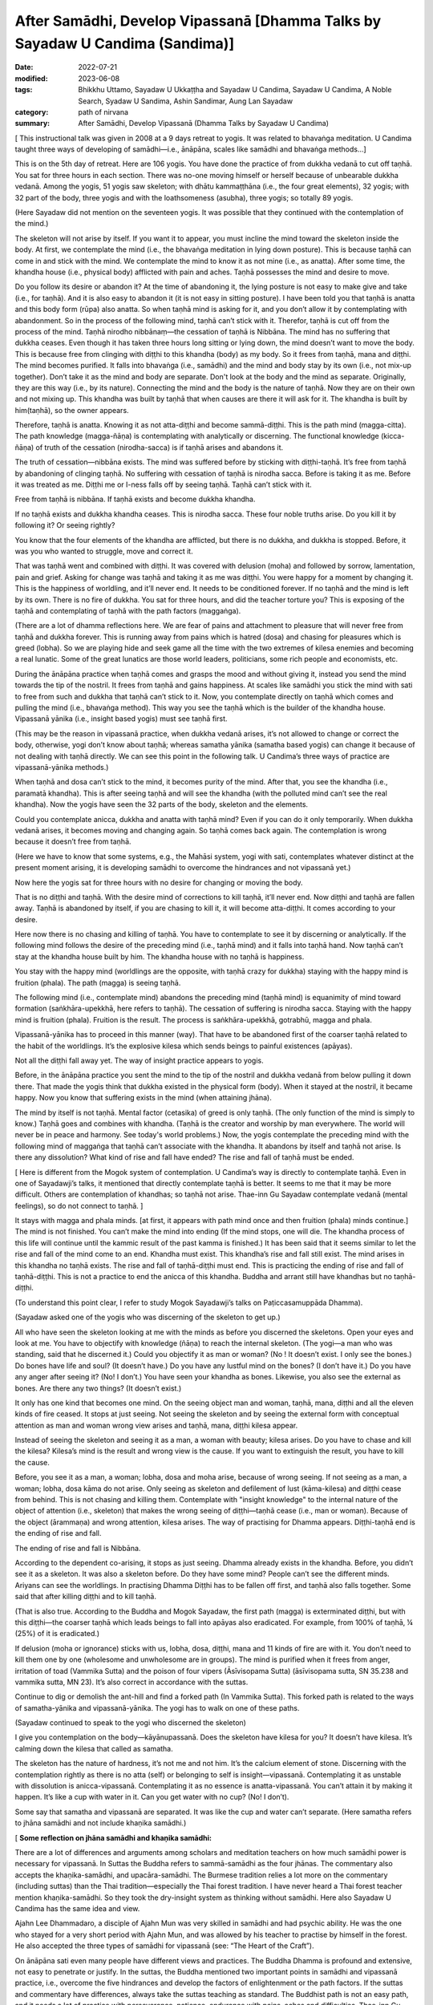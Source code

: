 =================================================================================
After Samādhi, Develop Vipassanā [Dhamma Talks by Sayadaw U Candima (Sandima)]
=================================================================================

:date: 2022-07-21
:modified: 2023-06-08
:tags: Bhikkhu Uttamo, Sayadaw U Ukkaṭṭha and Sayadaw U Candima, Sayadaw U Candima, A Noble Search, Syadaw U Sandima, Ashin Sandimar, Aung Lan Sayadaw
:category: path of nirvana
:summary: After Samādhi, Develop Vipassanā (Dhamma Talks by Sayadaw U Candima)

[ This instructional talk was given in 2008 at a 9 days retreat to yogis. It was related to bhavaṅga meditation. U Candima taught three ways of developing of samādhi—i.e., ānāpāna, scales like samādhi and bhavaṅga methods…]

This is on the 5th day of retreat. Here are 106 yogis. You have done the practice of from dukkha vedanā to cut off taṇhā. You sat for three hours in each section. There was no-one moving himself or herself because of unbearable dukkha vedanā. Among the yogis, 51 yogis saw skeleton; with dhātu kammaṭṭhāna (i.e., the four great elements), 32 yogis; with 32 part of the body, three yogis and with the loathsomeness (asubha), three yogis; so totally 89 yogis.

(Here Sayadaw did not mention on the seventeen yogis. It was possible that they continued with the contemplation of the mind.)

The skeleton will not arise by itself. If you want it to appear, you must incline the mind toward the skeleton inside the body. At first, we contemplate the mind (i.e., the bhavaṅga meditation in lying down posture). This is because taṇhā can come in and stick with the mind. We contemplate the mind to know it as not mine (i.e., as anatta). After some time, the khandha house (i.e., physical body) afflicted with pain and aches. Taṇhā possesses the mind and desire to move.

Do you follow its desire or abandon it? At the time of abandoning it, the lying posture is not easy to make give and take (i.e., for taṇhā). And it is also easy to abandon it (it is not easy in sitting posture). I have been told you that taṇhā is anatta and this body form (rūpa) also anatta. So when taṇhā mind is asking for it, and you don’t allow it by contemplating with abandonment. So in the process of the following mind, taṇhā can’t stick with it. Therefor, taṇhā is cut off from the process of the mind. Taṇhā nirodho nibbānaṃ—the cessation of taṇhā is Nibbāna. The mind has no suffering that dukkha ceases. Even though it has taken three hours long sitting or lying down, the mind doesn’t want to move the body. This is because free from clinging with diṭṭhi to this khandha (body) as my body. So it frees from taṇhā, mana and diṭṭhi. The mind becomes purified. It falls into bhavaṅga (i.e., samādhi) and the mind and body stay by its own (i.e., not mix-up together). Don’t take it as the mind and body are separate. Don't look at the body and the mind as separate. Originally, they are this way (i.e., by its nature). Connecting the mind and the body is the nature of taṇhā. Now they are on their own and not mixing up. This khandha was built by taṇhā that when causes are there it will ask for it. The khandha is built by him(taṇhā), so the owner appears.

Therefore, taṇhā is anatta. Knowing it as not atta-diṭṭhi and become sammā-diṭṭhi. This is the path mind (magga-citta). The path knowledge (magga-ñāṇa) is contemplating with analytically or discerning. The functional knowledge (kicca-ñāṇa) of truth of the cessation (nirodha-sacca) is if taṇhā arises and abandons it.

The truth of cessation—nibbāna exists. The mind was suffered before by sticking with diṭṭhi-taṇhā. It’s free from taṇhā by abandoning of clinging taṇhā. No suffering with cessation of taṇhā is nirodha sacca. Before is taking it as me. Before it was treated as me. Diṭṭhi me or I-ness falls off by seeing taṇhā. Taṇhā can’t stick with it.
 
Free from taṇhā is nibbāna. If taṇhā exists and become dukkha khandha.

If no taṇhā exists and dukkha khandha ceases. This is nirodha sacca. These four noble truths arise. Do you kill it by following it? Or seeing rightly?

You know that the four elements of the khandha are afflicted, but there is no dukkha, and dukkha is stopped. Before, it was you who wanted to struggle, move and correct it.

That was taṇhā went and combined with diṭṭhi. It was covered with delusion (moha) and followed by sorrow, lamentation, pain and grief. Asking for change was taṇhā and taking it as me was diṭṭhi. You were happy for a moment by changing it. This is the happiness of worldling, and it’ll never end. It needs to be conditioned forever. If no taṇhā and the mind is left by its own. There is no fire of dukkha. You sat for three hours, and did the teacher torture you? This is exposing of the taṇhā and contemplating of taṇhā with the path factors (maggaṅga).

(There are a lot of dhamma reflections here. We are fear of pains and attachment to pleasure that will never free from taṇhā and dukkha forever. This is running away from pains which is hatred (dosa) and chasing for pleasures which is greed (lobha). So we are playing hide and seek game all the time with the two extremes of kilesa enemies and becoming a real lunatic. Some of the great lunatics are those world leaders, politicians, some rich people and economists, etc.

During the ānāpāna practice when taṇhā comes and grasps the mood and without giving it, instead you send the mind towards the tip of the nostril. It frees from taṇhā and gains happiness. At scales like samādhi you stick the mind with sati to free from such and dukkha that taṇhā can’t stick to it. Now, you contemplate directly on taṇhā which comes and pulling the mind (i.e., bhavaṅga method). This way you see the taṇhā which is the builder of the khandha house. Vipassanā yānika (i.e., insight based yogis) must see taṇhā first.

(This may be the reason in vipassanā practice, when dukkha vedanā arises, it’s not allowed to change or correct the body, otherwise, yogi don’t know about taṇhā; whereas samatha yānika (samatha based yogis) can change it because of not dealing with taṇhā directly. We can see this point in the following talk. U Candima’s three ways of practice are vipassanā-yānika methods.)

When taṇhā and dosa can’t stick to the mind, it becomes purity of the mind. After that, you see the khandha (i.e., paramatā khandha). This is after seeing taṇhā and will see the khandha (with the polluted mind can’t see the real khandha). Now the yogis have seen the 32 parts of the body, skeleton and the elements.

Could you contemplate anicca, dukkha and anatta with taṇhā mind? Even if you can do it only temporarily. When dukkha vedanā arises, it becomes moving and changing again. So taṇhā comes back again. The contemplation is wrong because it doesn’t free from taṇhā.

(Here we have to know that some systems, e.g., the Mahāsi system, yogi with sati, contemplates whatever distinct at the present moment arising, it is developing samādhi to overcome the hindrances and not vipassanā yet.)

Now here the yogis sat for three hours with no desire for changing or moving the body.

That is no diṭṭhi and taṇhā. With the desire mind of corrections to kill taṇhā, it’ll never end. Now diṭṭhi and taṇhā are fallen away. Taṇhā is abandoned by itself, if you are chasing to kill it, it will become atta-diṭṭhi. It comes according to your desire.

Here now there is no chasing and killing of taṇhā. You have to contemplate to see it by discerning or analytically. If the following mind follows the desire of the preceding mind (i.e., taṇhā mind) and it falls into taṇhā hand. Now taṇhā can’t stay at the khandha house built by him. The khandha house with no taṇhā is happiness.

You stay with the happy mind (worldlings are the opposite, with taṇhā crazy for dukkha) staying with the happy mind is fruition (phala). The path (magga) is seeing taṇhā. 

The following mind (i.e., contemplate mind) abandons the preceding mind (taṇhā mind) is equanimity of mind toward formation (saṅkhāra-upekkhā, here refers to taṇhā). The cessation of suffering is nirodha sacca. Staying with the happy mind is fruition (phala). Fruition is the result. The process is saṅkhāra-upekkhā, gotrabhū, magga and phala.

Vipassanā-yānika has to proceed in this manner (way). That have to be abandoned first of the coarser taṇhā related to the habit of the worldlings. It’s the explosive kilesa which sends beings to painful existences (apāyas). 

Not all the diṭṭhi fall away yet. The way of insight practice appears to yogis.

Before, in the ānāpāna practice you sent the mind to the tip of the nostril and dukkha vedanā from below pulling it down there. That made the yogis think that dukkha existed in the physical form (body). When it stayed at the nostril, it became happy. Now you know that suffering exists in the mind (when attaining jhāna).

The mind by itself is not taṇhā. Mental factor (cetasika) of greed is only taṇhā. (The only function of the mind is simply to know.) Taṇhā goes and combines with khandha. (Taṇhā is the creator and worship by man everywhere. The world will never be in peace and harmony. See today's world problems.) Now, the yogis contemplate the preceding mind with the following mind of maggaṅga that taṇhā can’t associate with the khandha. It abandons by itself and taṇhā not arise. Is there any dissolution? What kind of rise and fall have ended? The rise and fall of taṇhā must be ended.

[ Here is different from the Mogok system of contemplation. U Candima’s way is directly to contemplate taṇhā. Even in one of Sayadawji’s talks, it mentioned that directly contemplate taṇhā is better. It seems to me that it may be more difficult. Others are contemplation of khandhas; so taṇhā not arise. Thae-inn Gu Sayadaw contemplate vedanā (mental feelings), so do not connect to taṇhā. ] 

It stays with magga and phala minds. [at first, it appears with path mind once and then fruition (phala) minds continue.] The mind is not finished. You can’t make the mind into ending (If the mind stops, one will die. The khandha process of this life will continue until the kammic result of the past kamma is finished.) It has been said that it seems similar to let the rise and fall of the mind come to an end. Khandha must exist. This khandha’s rise and fall still exist. The mind arises in this khandha no taṇhā exists. The rise and fall of taṇhā-diṭṭhi must end. This is practicing the ending of rise and fall of taṇhā-diṭṭhi. This is not a practice to end the anicca of this khandha. Buddha and arrant still have khandhas but no taṇhā-diṭṭhi.

(To understand this point clear, I refer to study Mogok Sayadawji’s talks on Paṭiccasamuppāda Dhamma).

(Sayadaw asked one of the yogis who was discerning of the skeleton to get up.)

All who have seen the skeleton looking at me with the minds as before you discerned the skeletons. Open your eyes and look at me. You have to objectify with knowledge (ñāṇa) to reach the internal skeleton. (The yogi—a man who was standing, said that he discerned it.) Could you objectify it as man or woman? (No ! It doesn’t exist. I only see the bones.) Do bones have life and soul? (It doesn’t have.) Do you have any lustful mind on the bones? (I don’t have it.) Do you have any anger after seeing it? (No! I don’t.) You have seen your khandha as bones. Likewise, you also see the external as bones. Are there any two things? (It doesn’t exist.)

It only has one kind that becomes one mind. On the seeing object man and woman, taṇhā, mana, diṭṭhi and all the eleven kinds of fire ceased. It stops at just seeing. Not seeing the skeleton and by seeing the external form with conceptual attention as man and woman wrong view arises and taṇhā, mana, diṭṭhi kilesa appear.

Instead of seeing the skeleton and seeing it as a man, a woman with beauty; kilesa arises. Do you have to chase and kill the kilesa? Kilesa’s mind is the result and wrong view is the cause. If you want to extinguish the result, you have to kill the cause.

Before, you see it as a man, a woman; lobha, dosa and moha arise, because of wrong seeing. If not seeing as a man, a woman; lobha, dosa kāma do not arise. Only seeing as skeleton and defilement of lust (kāma-kilesa) and diṭṭhi cease from behind. This is not chasing and killing them. Contemplate with "insight knowledge" to the internal nature of the object of attention (i.e., skeleton) that makes the wrong seeing of diṭṭhi—taṇhā cease (i.e., man or woman). Because of the object (ārammaṇa) and wrong attention, kilesa arises. The way of practising for Dhamma appears. Diṭṭhi-taṇhā end is the ending of rise and fall.

The ending of rise and fall is Nibbāna.

According to the dependent co-arising, it stops as just seeing. Dhamma already exists in the khandha. Before, you didn’t see it as a skeleton. It was also a skeleton before. Do they have some mind? People can’t see the different minds. Ariyans can see the worldlings. In practising Dhamma Diṭṭhi has to be fallen off first, and taṇhā also falls together. Some said that after killing diṭṭhi and to kill taṇhā.

(That is also true. According to the Buddha and Mogok Sayadaw, the first path (magga) is exterminated diṭṭhi, but with this diṭṭhi—the coarser taṇhā which leads beings to fall into apāyas also eradicated. For example, from 100% of taṇhā, ¼ (25%) of it is eradicated.) 

If delusion (moha or ignorance) sticks with us, lobha, dosa, diṭṭhi, mana and 11 kinds of fire are with it. You don’t need to kill them one by one  (wholesome and unwholesome are in groups). The mind is purified when it frees from anger, irritation of toad (Vammika Sutta) and the poison of four vipers (Āsīvisopama Sutta) (āsīvisopama sutta, SN 35.238 and vammika sutta, MN 23). It’s also correct in accordance with the suttas.

Continue to dig or demolish the ant-hill and find a forked path (In Vammika Sutta). This forked path is related to the ways of samatha-yānika and vipassanā-yānika. The yogi has to walk on one of these paths.

(Sayadaw continued to speak to the yogi who discerned the skeleton)

I give you contemplation on the body—kāyānupassanā. Does the skeleton have kilesa for you? It doesn’t have kilesa. It’s calming down the kilesa that called as samatha.

The skeleton has the nature of hardness, it’s not me and not him. It’s the calcium element of stone. Discerning with the contemplation rightly as there is no atta (self) or belonging to self is insight—vipassanā. Contemplating it as unstable with dissolution is anicca-vipassanā. Contemplating it as no essence is anatta-vipassanā. You can’t attain it by making it happen. It’s like a cup with water in it. Can you get water with no cup? (No! I don’t).

Some say that samatha and vipassanā are separated. It was like the cup and water can’t separate. (Here samatha refers to jhāna samādhi and not include khaṇika samādhi.)

[ **Some reflection on jhāna samādhi and khaṇika samādhi:**

There are a lot of differences and arguments among scholars and meditation teachers on how much samādhi power is necessary for vipassanā. In Suttas the Buddha refers to sammā-samādhi as the four jhānas. The commentary also accepts the khaṇika-samādhi, and upacāra-samādhi. The Burmese tradition relies a lot more on the commentary (including suttas) than the Thai tradition—especially the Thai forest tradition. I have never heard a Thai forest teacher mention khaṇika-samādhi. So they took the dry-insight system as thinking without samādhi. Here also Sayadaw U Candima has the same idea and view.

Ajahn Lee Dhammadaro, a disciple of Ajahn Mun was very skilled in samādhi and had psychic ability. He was the one who stayed for a very short period with Ajahn Mun, and was allowed by his teacher to practise by himself in the forest. He also accepted the three types of samādhi for vipassanā (see: “The Heart of the Craft”). 

On ānāpāna sati even many people have different views and practices. The Buddha Dhamma is profound and extensive, not easy to penetrate or justify. In the suttas,  the Buddha mentioned two important points in samādhi and vipassanā practice, i.e., overcome the five hindrances and develop the factors of enlightenment or the path factors. If the suttas and commentary have differences, always take the suttas teaching as standard. The Buddhist path is not an easy path, and it needs a lot of practice with perseverance, patience, endurance with pains, aches and difficulties. Thae-inn Gu Sayadaw and U Candima are very good examples. Some people have perfections in their past lives, and even without a good teacher to guide them, they can find their own way and succeed. A very good example is Guang Ching Old Monk who was illiterate like Soon Loon Sayadaw. Sayadaw U Candima is also a good example. 

Guang Ching Old Monk (1891-1986) - Born in a poor family in Fujian Province, China. When he was four or five years old, his parents needed money and sold him to a childless couple as an adopted son. His adoptive parents passed away when he was 14 years old. His parents’ relatives sent him away, and he had to work for his life at a young age. He was ordained in a Chan (Zen) monastery at the age of 20. He was illiterate that his teacher only taught him reciting Amitabha mantra. Stayed in a cave in a forest for 13 years. After the 2nd world war, he came to Taiwan and lived as a wandering monk for some time. In 1986, he put down his burdened khandha forever—eternal peace. Before he passed away said these words to his pupils—

“No coming and no going, No more business” 

For most Mahāyanists, they like to come and go and have strong bhava-taṇhā. Venerable Master had found the Pure Land and Amitabha in the Heart, but for most people they are looking for it outside, which is saṃsāra and will never end. 

Some of his short teachings: On ascetic practices; On women; Living in a cave; Importance of transcending dukkha by practice; How to transcend self view; The problem of self; on the Diamond Sutra; Importance of right mindfulness (kyant nian); Mentioning many times on Arahants (most Mahāyanists don’t want to talk about).

Mentioning western knowledge as wrong knowledge; 
(It’s quite true, see all the internal and external pollution around the world which can bring the world into destruction. Mogok Sayadawji also mentioned this important point in some of his talks.); 

The differences between Taoist adepts and arahant; Human world is the main station to other realms of existence; On western education and knowledge; Experience of reciting mantra; Absorption in sound (mantra); A Buddhist practitioner born into other religion and what happened to his practice; Where is pure land? Master: “In the mind (heart).” The Sixth Patriarch Hui-Neng also gave the same answer, but most people were looking outside, like the Rohitassa Hermit (i.e., as a hermit by psychic power and died, but never reached the end of the world. Later he was born as a deity with the same name.). They will only find saṃsāra and dukkha outside the world. Humans are like worms in the pit toilet, clung to unclean worldly pleasures. 

Born as humans for only practice to transcend dukkha and not for sensual pleasure; Mind is the creator of 31 realms of existence; The purpose of becoming an ordained person; Differences between mind and body seclusion; How to use one’s own practice in daily life (e.g., like sharpening a razor); On near his death, on illness and how to deal with it; On Master Xu-Yun’s life; How to deal with pain?

If we look at these lists, the practice of the Old Master does not look like bodhisattava path, but is more inclined to Theravada way or the Buddha’s way. Therefore, he knew how to end dukkha without a teacher. He had pāramī and skilled in samādhi. ]

Contemplation on the skeleton will become arahant or at least anāgāmi. This was what the Buddha said in the sutta. Some say that this is samatha and not vipassanā.

(Thai forest tradition also use skeleton and 32 part of the body for vipassanā contemplation. They do not distinguish between concept and reality because the Burmese concept and reality are not directly mentioned in the scriptures (suttas). Some of U Candima’s view is similar to the Thai forest.) 

The wrong view of “Man and woman” falls away by discerning the skeleton, but not forever. Both diṭṭhi and taṇhā have fallen, and the doubt of seeing whether the skeleton is a man or a woman has ceased (vicikicchā).

Contemplating many times on the one dhamma (eka-dhamma) of the skeleton could become up to arahantship. The Buddha asked the monks to discern the skeleton all the time was to develop the samatha object (ārammaṇa). After a while no development is needed, only seeing the skeleton (in the mind eye). Could taṇhā arise by seeing a skeleton? (No!) This is the cessation of taṇhā. 

(We should not be confused by the way of U Candima’s explanation. He uses the four truths to explain sīla, samādhi and paññā according to its level—from coarse, middle and refined kilesas respectively.) 

Do you have to kill it by action? (only with right view—knowledge by seeing its true nature). In this way, vipassanā bhāvanā increases. The clinging falls away. Now you have arrived on the path—the cause to the cessation of taṇhā mana and diṭṭhi. You die in this way at the time of death. If you die like this, the mind will not tire, and you know how to die. Bad mental signs or images (nimittas) can’t arise by having the skeleton meditation object (i.e., the moment of dying). You all have the kammas (and kammic results) with your from continual saṁsāra. It’s not sure what kinds of kamma will arise. You cannot feel safe with these kammas (good, bad or mixed kammas). 

Now you get this knowledge sign (ñāṇa nimitta—i.e., skeleton) that closes the destination sign (gati-nimitta). 

[ **On living, dying and rebirth:**

The matters above are very important for every human being on earth. Most people do not know and understand the Buddha Dhamma; they do not even know how to live in their present life. So it is more difficult for them to understand how to die. Never mind that they don't know how to die, they don't even want to hear about death, and they are not interested in it. They polluted their minds with worldly knowledge and unwholesome education from many kinds of media. Without the Buddha’s Noble Education, we don’t know about the right living, dying, death and rebirth. Therefore, Dhamma Education is very important for everyone. 

For most people, dying is also very difficult because very few die smoothly, peacefully without pains and aches. If we check our minds in everyday life with the 12 links of Paṭiccasamuppāda process, most of our minds associated with the fools of lobha, dosa and moha. Therefore, the Buddha said the frequent homes of the beings are the four painful destinations. 

With the negative mental states at death, one will get painful rebirths as a result. At dying the mind is easily playing tricks even to a practising yogi. Sayadaw U Candima mentioned his father’s story in a talk as follows:

After two years as monk, his father passed away with illness, i.e., in 1977. It seems to me his father did the practice under his guidance. He also knew his future birth after death and the time of his death. The last time before his death when he met his father, he said his prediction of the time of death was wrong. His father said that it was not wrong because he tried to find out if he could postpone the time for death. Sayadaw asked him to let go, and the next morning he passed away. After some time, his father came to see him as a tree spirit (rukkha-devatā). Sayadaw said to him, he thought that he was reborn in the Tusita Heaven. The reason he became a tree spirit was his mind was inclining toward Sayadaw during the moment of death, and missed the meditative object. Sayadaw’s mother was unlucky, she did not do the practice and after death took rebirth as a SNAKE.

Sayadaw’s past life was a practising monk who seemed to be quite mature in his practice. At the time of death, he was not in the jhānic state of mind, so he was born again as a human being. In this talk, Sayadaw mentioned that at near death died with skeleton nimitta. In Mogok Sayadaw’s talks mentioned with impermanence of sign and near death could realize Nibbāna. If not possible die with impermanence that’s taking rebirth in heaven will enter the stream there (this was mentioned by the Buddha) 

Here, dying with vipassanā knowledge is better than samatha sign. There are a few suttas the Buddha gave instructions to sick or dying monks on vipassanā teachings. Therefore, Dhamma practice is the only effective way at dying.]

If you want Nibbāna you have to abandon taṇhā in the mind. How to abandon it? You must contemplate to discern taṇhā. Before you abandoned taṇhā with sīla and samādhi (i.e., ānāpāna, scales like samādhi and bhavaṅga meditations). 

Now you are using vipassanā abandoning of taṇhā. So two kinds of abandonment of taṇhā appear to yogis. You get the good method for the cessation of diṭṭhi-taṇhā. Continue forward of the practice is your job or task (there is no more for the teacher's duty). With the many contemplations (bhāvetabba) taṇhā becomes thinner and thinner and at last it’ll cut off (this is the same as in Thai forest tradition). You’ll know it by yourself and no need to ask anyone.

**On Samādhi and Vipassanā:**

[This is a short talk in connection with the above talk. Here, I just take out the points.] Without overcoming (strip off) dukkha vedanā, you can’t practice vipassanā. Samatha-based yogi (samatha-yānika) is like someone who strips off all the skin of a mango and eats the whole fruit. Insight-based yogi (vipassanā-yānika) is like someone who takes off the skin bit by bit and eats the mango bit by bit. Another example is like cutting a log bit by bit and finishing it.

Bhavaṅga meditation is suppressing taṇhā for longer period (vikkhambhanaṃ). It’s only for temporary and will arise back again (i.e., samatha practice). Therefore, you have to continue and practise the diamond meditation (Mahāpallaṅka).

Another way of practice is after attaining samādhi with the bhavaṅga method, continue to contemplate the arising minds (i.e., cittānupassanā). If you’re success in bhavaṅga meditation and you know about the nature of taṇhā. Continue with the Diamond meditation is pulling out the taṇhā Root and destroy it. After the path knowledge (magga-ñāṇa) and when fruition mind arises (phala-citta) bhavaṅga vibrates, and it becomes cool and clear. After you get up from the sitting, it continues for some time (most scholars-especially westerners can’t accept the view of after the path and fruition minds arise. Only yogis who have experience know about it.)

In everyday life, when encounter with difficulties and problems by concentrating at the bhavaṅga it becomes cool.

(This is not mentioned by any of the other teachers. They only mention how to check what you think you have already achieved in the "path knowledge" and how to enter the "fruit knowledge" state.)

This happens because the fruition mind looks after the yogi by forbidding the rough body and mind state to arise (In this talk, Sayadaw mentioned this  experience of some of his students. Sayadaw encourages yogis practise Diamond Method because it exposes taṇhā and the best way to dealing with it, but it was tough and the yogi needs courage, patience, endurance and determination.

Differences between Samatha-yānika and vipassanā-yānika

In gist, there are two ways to vipassanā process, samatha based and vipassanā based yogis. Samatha means to make the mind calm and peaceful. It’s using the objects of peacefulness and calmness for the practice (e.g., colour discs). Whatever way samatha or vipassanā-yānikas according to the Vammika Sutta the yogi has to put aside dosa (anger and irritation) which is the toad. With the continuing digging, find two paths. Only after suppressing dosa toad, the yogi has to walk on one of the paths. 

Without suppressing dosa, the yogi can’t do samatha or insight (vipassanā).

According to Āsīvisopama Sutta (SN 35.238) the yogi also has to run away to be freed from the four vipers. Samatha means the objects which calm the mind down. Why must the yogi take this object? Before the mind calms down in every sitting, the yogi is oppressed by dukkha vedanā from below. It’s not peaceful because of dosa mind. What does samatha look like? As an example, you’re fighting with an enemy. Before you meet him, exercise your body strength by weight lifting, and then you get strength. You’re not meeting him yet, but it’s for sure. Before you meet him, you have to develop your strength. Again, you practise martial arts (e.g., kung-fu). When you meet the enemy, you are not afraid or terrified. And then you find the enemy and kill him, and you win in the battle (i.e., taṇhā the enemy, but modern people worship it).

The purpose of practising samatha is taṇhā enemy can’t be won directly because it pulls the mind toward dukkha vedanā. Thus, it avoids the taṇhā, develops strength, and then resolves with the taṇhā face to face. For example, the object of earth disc (paṭhavī kasiṇa) may free from kilesa hindrances, and it’s a peaceful object. Stick the mind on this object is called samatha object (ārammaṇa). During the sitting meditation with the earth disk when dukkha vedanā is arising and can’t contemplate it. So the yogi has to correct the posture or adjust it and continue the practice. In this way, with contemplation and adjustment of the posture develop samādhi. 

(Teachers have different views and opinions on practice. Some teachers said that the samādhi—i.e., jhāna practice can correct the posture when pain arises and is unbearable, but in vipassanā should not be correct. Here is U Candima’s view. Some teachers said that in vipassanā if it becomes unbearable, correct the body with mindfulness.)

If the yogi becomes tired from sitting, then do walking meditation with mindfulness. 

(This way of practice is related to the Thai forest monks. Ajahn Mun and some of his disciples had done a lot of walking meditation.) 

The yogi has to exercise all the times and not letting the mind goes outward with sati sticks to the mind (object). This is exercising the mind to have strength. This is the way of samatha based yogi. He has to exercise all the times to make the mind has sati and strength. 

[ The main point here is samatha based yogi can change the postures Here also making an important point by him is samatha based yogi should not stay in the cities or in societies for jhāna practices, he needs bodily seclusion, sights and sound are great hindrances for jhāna development. Even these hindrances can affect the mind, which attains jhānas and psychic powers. There are many stories from the Buddha’s time to present.

In Loong Por Tate's auto-bio, he mentioned the following story. He stayed in a forest retreat with a small group of monks. He was the most senior one among them. There were two monks who could read or know other minds—Ajahn Chorp and Tan (Phra) Khuen. Loong Por Chorp was very skilled in samādhi. One time he was traveling in a forest alone at night (to the Burmese border—if my memory is right) with a small candle light. At one place he met a tiger and instantly went into samādhi by standing there. Tan Khuen also had good samādhi, and he said that when walking it seemed his feet were not touching the ground. After some time, some more monks left the area, leaving Ajahn Tate and Tan Khuen behind. One day Ajahn Tate left Tan Khuen alone in the forest, went up to the hill and did his own seclusion.

One day a woman and two or three men from a village came to the place, and she flirted with the men. Tan Khuen saw the incident and lost his samādhi. When Ajahn Tate came down from the hill, he told him wanting to disrobe. Loong Por persuaded him in many ways and encouraged him to develop samādhi again. He left him and later returned to lay life.]

With sati in stability and strength, jhānic factors arise. Some take themselves as vipassanā yānikas and noting with sati in all postures. Is this vipassanā yānika? Noting with sati in four postures is samatha yānika.

 (l don't know where U Candima got his idea and view. The Mahāsi system is called vipassanā yānika, which seems to come from the commentary.)

If you practice ānāpāna noting the air at the nostril but don’t correct the posture with lifting, moving, etc. l want you to contemplate on the primary object (mūla- kammaṭṭhāna, here ānāpāna).

If dukkha vedanā arises and moving away from it and contemplate the primary object. For examples—a monk was eaten by a tiger and the monk Tissa who broke his legs with a rock. Both of them did not pay attention to dukkha vedanā. Must keep the mind stable on the basic object (i.e., vipassanā yānika). If samatha yānika can't overcome pain, he has to correct his posture.

With a lot of practice, sati becomes stable in the mind which has strength, and jhānic factors arise. If the mind becomes happy, it doesn't leave the object. (the power of pīti and sukha). Therefore, the mind is not inclining toward pain down there. Samatha-yānika has to practice in this way.

[Here it is good to compare the two strengths of jhāna and ñāṇa (absorption and insight knowledge).

A disciple of Mahākassapa—the power of the 4th rūpa-jhāna

A disciple of Mahākassapa attained the 4th rūpa-jhāna. One day he went alms round and met a woman in his uncle's home. He had lust on this woman and lost his jhāna attainment. He disrobed and stayed with his uncle. Furthermore, he was a lazy person that his uncle threw him out, and met with bad guys and became a thief.

One day, he was arrested, and the king ordered him to be executed. He was taken to the cemetery for execution and on the way, he met his teacher Mahākassapa, who reminded him to develop his jhāna. He attained jhāna before the execution. Likewise, he was put on the wooden cross and speared by the executioner.

Not only that, but he did not have any fear and pain that amazed the public who came and watched the execution. And he was hit with a sword again, but did not die. Therefore, he was sent back to the king, who took him to the Buddha. The Buddha gave a discourse, and he entered the stream. Later he was ordained again and became an arahant.

Novice Uttara—the disciple of Sāriputta: the power of knowledge

The youth Uttara was a brahmin and had many good qualities; therefore, well known and praised by people. His news was heard by the minister and also a judge called Vassakāra of Rājagaha. He came to Uttara and made an inquiry. The news was true, so he directly made a proposal to Uttara for his daughter’s hands. But Uttara's pāramī was quite mature, and he told him about his intention for living a homeless life to end dukkha. So Vassakāra had left with displeasure.

Later, Uttara met Sāriputta and was ordained by him as a Novice at 19-years-old. One day Sāriputta became ill and Uttara went out in the early morning for alms round to look for medicine for his teacher. On the way he found a lake, put down his alms-bowl and washed his face. At that time, some thieves with stolen packages ran for their lives and were followed behind by people. They arrived at the place and threw down the stolen things into his alms-bowl. The people following behind arrived at the place and found the things in his alms-bowl. They accused him as a thief and sent him to the judge Vassakāra. He had a grudge on Uttara and ordered him to death with no inquiry. The Buddha knew all these things, but he could not do anything instantly, so he had to wait for the time being. This outcome came from Uttara's past life evil deed—the kammic result. He was put to death on the cross and suffered with pain.

The Buddha came to him and touched his head with his hand, and then asked him to forgive the executioners, the judge and the owners because all these things happened by his past kamma. The Buddha was instructing him to cut-off attachment to this body and turning his mind toward Nibbāna which was the ending of dukkha khandha.

With contemplation, the mind had strong pīti and entered samādhi, contemplating the khandha with samādhi power developed insight step by step became arahant with six abhiññā. From there he flew back to the monastery by air. The monks asked him how he managed to overcome the pain. He answered that before he had already discerned anicca. Therefore, it was not difficult for him to neglect the pains concentrating on the anicca khandha.

From these two stories, we know how the monks above, eaten by a tiger and with the broken legs, overcome dukkha vedanā. The Buddha always gave instructions on insight practice to gravely ill monks. Sometimes jhāna is not very reliable, and it is easy to lose its power because of the pain of being close to death. See the monks Godhika (SN 4.23 Godhikasuttaṃ) and Assaji (SN 22.88 Assajisuttaṃ) in Saṃyutta Nikāya.]

Without getting any jhānas by doing anicca, dukkha, anatta is not samatha nor vipassanā. If you're still moving and correcting, the body has not attained jhāna yet. If you want to cultivate jhānas, you can't stay at a monastery and village, you have to go to the forest to develop it. You can practice it only freeing from disturbances of sight, sound, etc. This is the way of the samatha yānika's practice. (see the beginning period of Ajahn Mun and his disciples’ lifestyle in their biographies.)

So, here I'll show you the vipassanā yānika way some of you attain jhāna with ānāpāna (And then Sayadaw continued to talk about samatha-yānika)

Samatha yānika practice must be complete with jhānic factors, and without it,  you can’t do the following contemplation of anicca dukkha, anatta. Even after attaining the first jhāna, you have to exercise to become skilled for 4, 5, 6 months. 

( He talked about five ways of exercising for mastery 

① reflect on the jhāna factors

② could enter jhāna at any time

③ come out at anytime 

④ determine to time span

⑤ mastery in reviewing )

Only that the first jhāna can be stable. Only the mind has stability on the jhāna factors, freeing the mind from samādhi. This is called the equanimity of samādhi—samādhi-uppekkha. This is equanimity again on samādhi. (i.e., come out from jhāna) Strip off from dukkha vedanā is jhānupekkha (it seems to me this is referred to vipassanā yānika teaching in his center) Coming out from first jhāna samādhi and contemplate mind and body, not enjoying in jhāna pleasure. Contemplate the jhāna mental states or jhānic minds is insight (vipassanā).

If contemplating the internal khandha, it is also insight. This is samatha yānika. It's not easy to strip off (come out) from pīti and sukha. You didn't have that before and don't know about it. The body flesh is like the smoke and wool of clouds rising up by rapture (pīti). It's not easy to control the extreme pīti pleasure.

You need the mind and body strength to control this samādhi. For example, if you use a new engine in an old car, it won't hold up. The physical body can't bear the strength of samādhi.

People nowadays are very weak and cannot establish this samadhi for the elderly. Therefore, it is not easy for people nowadays to develop this samadhi.  (Sayadaw talked about how to develop jhānas in stages). From the first jhāna, abandon connecting and sustaining (vitakka and vicāra), and then continue to stay with rapture and pleasure (pīti and sukha), it is jhānupekkha (i.e., the second jhāna), have to develop by stages in this way.

To overcome delusion(moha), we have to develop sati. Therefore, the Buddha had to teach the four establishments of mindfulness. Our true refuge is Sati. To attain jhāna is also sati. To overcome lobha dosa and moha is also sati. Absence (void) of sati humans will suffer. Sati can overcome eleven kinds of fire. After sati the other strength is effort or perseverance(viriya). They are like a sword with its handle. Only then it can strike and cut (sati = sword, viriya = handle). Another strength is faith (saddhā). If you have these three qualities or strengths, you'll never suffer and fall into painful (apāya) existences.

(In the seven groups of the wings to awakening (bodhi-pakkhiya-dhamma); viriya is 9 times, sati=8 times, paññā=5 times, samādhi=4 times, saddhā= 2 times, the others are one time each. From viriya to saddhā related to the five spiritual faculties, hence its importance.)

If no lobha, dosa, moha in the mind, the mind is purified and is called citta-visuddhi. You can't contemplate insight if the mind is not purified. Even if you attain the first jhāna, the mind does not move. It doesn't think about the past and future.

The mind contemplates vipassanā is not thinking about the past and future. It is free from dukkha and sukha. The mind with rapture and pleasure has no lethargy, and the yogi can sit for a long time.

[In gist of this talk: Vipassanā yānika does not establish samatha alone, but together they develop sīla, samādhi, paññā, and the four truths. But the yogi develops the level of samādhi which overcomes pain (dukkha vedanā) and doing vipassanā. So Thae-inn Gu and U Candima Sayadaws’ teaching are vipassanā yānika way. Therefore, nearly all the Burmese systems are this way—according to U Candima’s view.

Samatha yānika way is after mastering the jhānas as samādhi-upekkha strip off from pīti and sukha (so the fourth jhāna is the best way) and contemplate insight to the jhānic minds or to the internal khandhas.]

**On self-mortification and the spirits of the ancient monks**

[ Here l gave a short outline on self-mortification and the spirits of the ancient monks from two of his short talks. ]

Some scholar and practicing monks criticized Thae-inn system on dealing with dukkha vedanā as self-mortification. Sayadaw said it was wrong because it was directly face to face battling with taṇhā kilesa.

He called it as four right striving (sammappadhāna). If it was the right way or practice to Nibbāna, one must even give up one's own life. Nibbāna can't attain by easy way and comfort (it's very interesting, Thae-inn Sayadaw and U Candima don't have teachers to guide them, their patience, endurance, determination and effort dealing with pains and difficulties led to quick success.

Nowadays, U Candima's success as a good teacher is his instruction of how to overcome dukkha vedanā.) If you're following the comfortable way of correcting and lifting (or) changing the body, it becomes the wrong path (miccha-maggaṅga)

In the world there are wrong path (miccha-maggaṅga) and the Buddha Dhamma of right path (sammā-maggaṅga)

[In this sense, all worldly knowledge are wrong paths which never lead to true happiness and peace or transcend all dukkhas.]

Killing the coarser kilesas is practicing Dhamma, i.e., temporary abandonment (tadaṅga). With the attainment of jhāna, samādhi is suppressing it (vikkhambhana). After that, complete abandonment is the path (magga).

Vipassanā yānika is practising sīla, samādhi, maggaṅga and the four truths at the same time. (This is the reason why he explained samādhi practice with the four truths. Similar to this kind of explanation can be seen in Mogok Sayadaw's Dhamma talks.) 

Any practice which is not in accordance with the noble eightfold path is self-mortification. In worldly life, the search for money with pain; and exhaustion for sensual pleasure are two extreme ways of self-mortification and indulgence in pleasure. (This point is good for reflection—all worldly searches are ignoble search.)

Some criticized Thae-inn way as rough and tough. It does not like samatha practice nor vipassanā practice (i.e., doesn't have clear distinction). No-one shuns away from feeling (here main emphasis is pains and aches). One kind of feelings is always with us (pleasant, painful and neutral). The physical body (rūpa) is disturbed, afflicted, deformed, changed so that we are not able to shun away from it. Even though we can shun away from it by correcting and changing at near death is impossible.

He tells about some ancient monks and their noble spirits—such as monk Tissa with the broken legs, a monk eaten by tiger, a monk bitten by a poisonous snake during the talk, etc.; with patience and endurance, they continued their practice without any concern for the body. He also mentioned the modern yogis who come to the centre to practice and give themselves much comfort by bringing many things with them.

In this talk, Sayadaw also talked about his father’s death. This was after two years he became a monk. His father became ill, and he told him the day of his death.

On the predicted day Sayadaw stayed with him, but on that day his father did not die. So, the next day, he asked his father about this matter. His father wanted to know if he could postpone his death. But Sayadaw urged him to let go of the desire. On the same day, his father passed away (it could be possible because of his practice and strong desire). After death, he became a tree spirit and came to see Sayadaw.

Sayadaw thought he would take rebirth in Tusita heaven. According to the spirit, while approaching death, his mind flashed toward his son and missed the object of meditation by about one second. (If no practice, he may become a ghost or animal like the mother.) Therefore, at near death, our mind states are very important. If it is possible, a person should not die in a hospital. This person needs a quite and peaceful surroundings with no disturbances. If we do not practise before we die, it is very difficult to have a good rebirth. 

Appamādena sampādetha

Therefore, strive on ceaselessly,

Discerning and alert!

For information on Sayadaw U Candima's teaching and retreat:

| Email : theinngu32 @gmail.com
| Website : www.theinngu 32.org
| 

Sayadaw U Candima wrote about his meditation teaching in Burmese called “The Way to Stream Entery”. This book was translated into English as “Theravada Meditation Art and Methodology”. The readers can find it on www.amazon.com as e-book: https://www.amazon.com/Ashin-Sandimar-AungLan-Sayadaw-ebook/dp/B07WK7D2QZ/ref=monarch_sidesheet

Note: If there are mistakes and misunderstandings, it is all my fault. I ask everyone's forgiveness. I hope the lives and practices of these two noble warriors inspire people to end their Dukkha in this present life.

------

revised on 2022-08-05

------

- `Content <{filename}content-right-samaadhi-and-right-insight%zh.rst>`__ of "Right Samādhi and Right Insight" (by Sayadaw U Candima)

- `Content <{filename}content-of-dhamma-talks-by-ukkattha-and-candima-sayadaw%zh.rst>`__ of Dhamma Talks by Sayadaw U Ukkaṭṭha and Sayadaw U Candima

- `Content <{filename}../publication-of-ven-uttamo%zh.rst>`__ of Publications of Bhikkhu Uttamo

------

**According to the translator—Bhikkhu Uttamo's words, this is strictly for free distribution only, as a gift of Dhamma—Dhamma Dāna. You may re-format, reprint, translate, and redistribute this work in any medium.**

..
  2023-06-08 rev. proofread by bhante
  08-05 rev. proofread by bhante
  2022-07-21 create rst